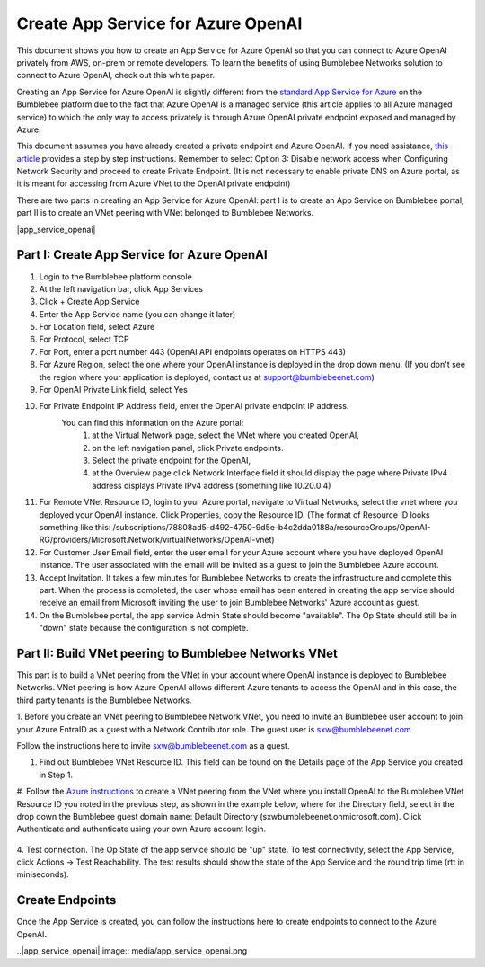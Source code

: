 =================================================
Create App Service for Azure OpenAI
=================================================


This document shows you how to create an App Service for Azure OpenAI so that you can 
connect to Azure OpenAI privately from AWS, on-prem or remote developers. 
To learn the benefits of using Bumblebee Networks solution to connect to Azure OpenAI, 
check out this white paper. 


Creating an App Service for Azure OpenAI is slightly different from the 
`standard App Service for Azure  <https://bumblebee-networks-bumblebee-docs.readthedocs-hosted.com/en/latest/AppService/create_app_service_azure.html>`_
on the Bumblebee platform due to the fact that Azure OpenAI is a managed service 
(this article applies to all Azure managed service) to which the only way to access 
privately is through Azure OpenAI private endpoint exposed and managed by Azure. 


This document assumes you have already created a private endpoint and Azure OpenAI. 
If you need assistance, `this article <https://learn.microsoft.com/en-us/azure/ai-services/openai/how-to/create-resource?pivots=web-portal>`_ 
provides a step by step instructions. 
Remember to select Option 3: Disable network access when 
Configuring Network Security and proceed to create Private Endpoint. 
(It is not necessary to enable private DNS on Azure portal, 
as it is meant for  accessing from Azure VNet to the OpenAI private endpoint)


There are two parts in creating an App Service for Azure OpenAI: 
part I is to create an App Service on Bumblebee portal, 
part II is to create an VNet peering with VNet belonged to Bumblebee Networks. 


|app_service_openai|



Part I: Create App Service for Azure OpenAI 
=================================================

1. Login to the Bumblebee platform console
#. At the left navigation bar, click App Services
#. Click + Create App Service
#. Enter the App Service name (you can change it later)
#. For Location field, select Azure
#. For Protocol, select TCP
#. For Port, enter a port number 443 (OpenAI API endpoints operates on HTTPS 443)
#. For Azure Region, select the one where your OpenAI instance is deployed in the drop down menu. (If you don't see the region where your application is deployed, contact us at support@bumblebeenet.com)
#. For OpenAI Private Link field, select Yes
#. For Private Endpoint IP Address field, enter the OpenAI private endpoint IP address. 
    You can find this information on the Azure portal: 
        1) at the Virtual Network page, select the VNet where you created OpenAI, 
        2) on the left navigation panel, click Private endpoints. 
        3) Select the private endpoint for the OpenAI, 
        4) at the Overview page click Network Interface field it should display the page where Private IPv4 address displays Private IPv4 address (something like 10.20.0.4)
#. For Remote VNet Resource ID, login to your Azure portal, navigate to Virtual Networks, select the vnet where you deployed your OpenAI instance. Click Properties, copy the Resource ID. (The format of Resource ID looks something like this: /subscriptions/78808ad5-d492-4750-9d5e-b4c2dda0188a/resourceGroups/OpenAI-RG/providers/Microsoft.Network/virtualNetworks/OpenAI-vnet)
#. For Customer User Email field, enter the user email for your Azure account where you have deployed OpenAI instance. The user associated with the email will be invited as a guest to join the Bumblebee Azure account. 
#. Accept Invitation. It takes a few minutes for Bumblebee Networks to create the infrastructure and complete this part. When the process is completed, the user whose email has been entered in creating the app service should receive an email from Microsoft inviting the user to join Bumblebee Networks' Azure account as guest.
#. On the Bumblebee portal, the app service Admin State should become "available". The Op State should still be in "down" state because the configuration is not complete. 


Part II: Build VNet peering to Bumblebee Networks VNet
==========================================================

This part is to build a VNet peering from the VNet in your account where OpenAI instance is deployed to Bumblebee Networks. 
VNet peering is how Azure OpenAI allows different Azure tenants to access the OpenAI and 
in this case, the third party tenants is the Bumblebee Networks. 


1. Before you create an VNet peering to Bumblebee Network VNet, you need to invite an Bumblebee user account to 
join your Azure EntraID as a guest with a Network Contributor role. 
The guest user is sxw@bumblebeenet.com
 
Follow the instructions here to invite sxw@bumblebeenet.com as a guest. 


#. Find out Bumblebee VNet Resource ID. This field can be found on the Details page of the App Service you created in Step 1. 


|vnet_resource_id|


#. Follow the `Azure instructions <https://learn.microsoft.com/en-us/azure/virtual-network/create-peering-different-subscriptions?tabs=create-peering-portal#create-peering-connection---vnet-1-to-vnet-2>`_  
to create a VNet peering from the VNet where you install OpenAI to 
the Bumblebee VNet Resource ID you noted in the previous step, 
as shown in the example below, where for the Directory field, 
select in the drop down the Bumblebee guest domain name: Default Directory (sxwbumblebeenet.onmicrosoft.com). 
Click Authenticate and authenticate using your own Azure account login. 

    |vnet_peering|

4. Test connection. The Op State of the app service should be "up" state. To test connectivity, select the App Service, 
click Actions -> Test Reachability. 
The test results should show the state of the App Service and the round trip time (rtt in miniseconds).



Create Endpoints
====================

Once the App Service is created, you can follow the instructions here to create endpoints to 
connect to the Azure OpenAI. 


.. |vnet_peering| image:: media/vnet_peering.png
    :scale: 30%
.. |vnet_resource_id| image:: media/vnet_resource_id.png
    :scale: 30%
..|app_service_openai| image:: media/app_service_openai.png

